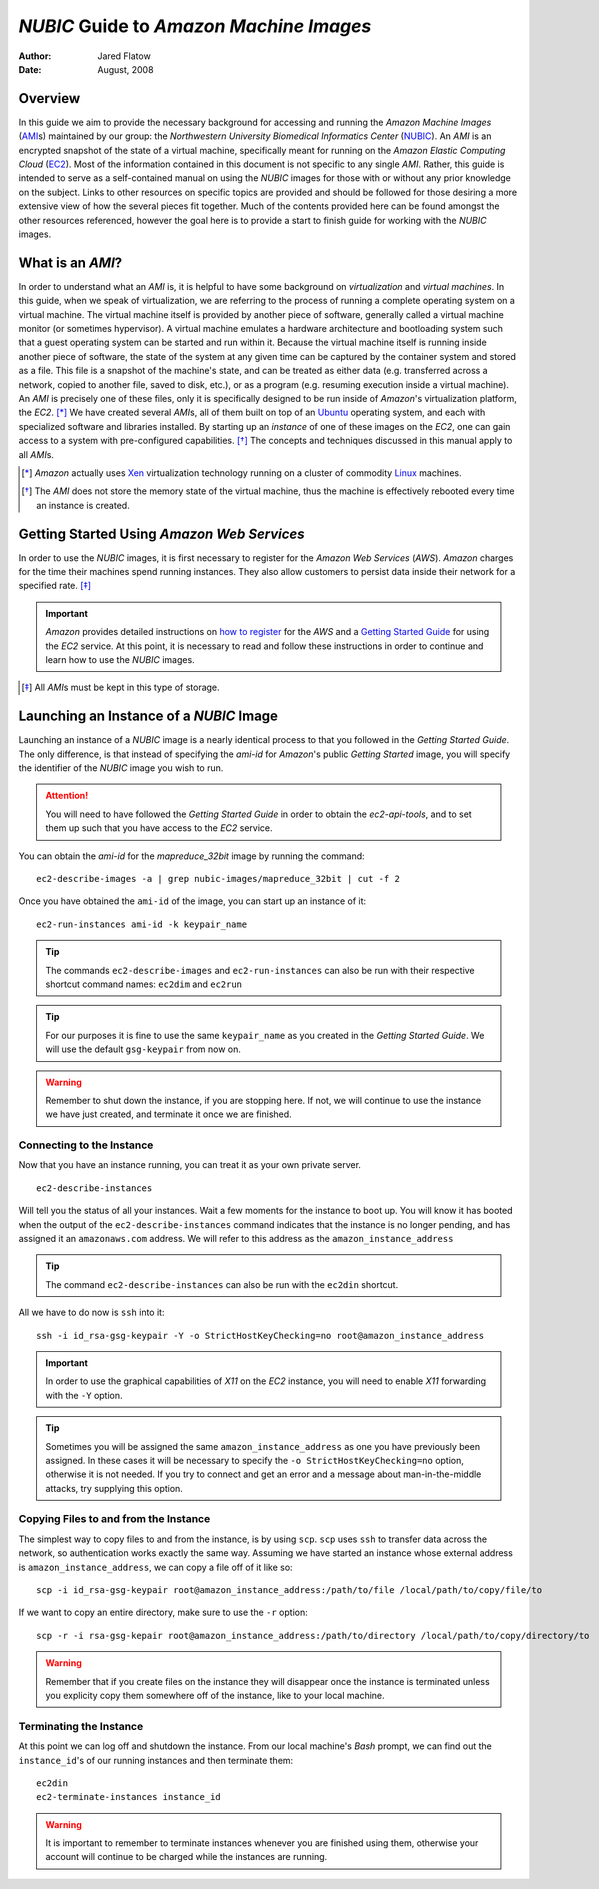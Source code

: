 ========================================
`NUBIC` Guide to `Amazon Machine Images`
========================================
:Author: Jared Flatow
:Date:   August, 2008

Overview
========

In this guide we aim to provide the necessary background for accessing and running the `Amazon Machine Images` (`AMI`_\s) maintained by our group: the `Northwestern University Biomedical Informatics Center` (`NUBIC`_).
An `AMI` is an encrypted snapshot of the state of a virtual machine, specifically meant for running on the `Amazon Elastic Computing Cloud` (`EC2`_).
Most of the information contained in this document is not specific to any single `AMI`. 
Rather, this guide is intended to serve as a self-contained manual on using the `NUBIC` images for those with or without any prior knowledge on the subject.
Links to other resources on specific topics are provided and should be followed for those desiring a more extensive view of how the several pieces fit together.
Much of the contents provided here can be found amongst the other resources referenced, however the goal here is to provide a start to finish guide for working with the `NUBIC` images.

.. _AMI: http://docs.amazonwebservices.com/AWSEC2/2008-02-01/DeveloperGuide/index.html?glossary.html
.. _NUBIC: http://www.nucats.northwestern.edu/centers/nubic/index.html
.. _EC2: http://aws.amazon.com/ec2

What is an `AMI`?
=================

In order to understand what an `AMI` is, it is helpful to have some background on *virtualization* and *virtual machines*.
In this guide, when we speak of virtualization, we are referring to the process of running a complete operating system on a virtual machine.
The virtual machine itself is provided by another piece of software, generally called a virtual machine monitor (or sometimes hypervisor).
A virtual machine emulates a hardware architecture and bootloading system such that a guest operating system can be started and run within it.
Because the virtual machine itself is running inside another piece of software, the state of the system at any given time can be captured by the container system and stored as a file.
This file is a snapshot of the machine's state, and can be treated as either data (e.g. transferred across a network, copied to another file, saved to disk, etc.), or as a program (e.g. resuming execution inside a virtual machine).
An `AMI` is precisely one of these files, only it is specifically designed to be run inside of `Amazon`\'s virtualization platform, the `EC2`. [*]_
We have created several `AMI`\s, all of them built on top of an `Ubuntu`_ operating system, and each with specialized software and libraries installed.
By starting up an *instance* of one of these images on the `EC2`, one can gain access to a system with pre-configured capabilities. [*]_
The concepts and techniques discussed in this manual apply to all `AMI`\s.

.. [*] `Amazon` actually uses `Xen`_ virtualization technology running on a cluster of commodity `Linux`_ machines. 
.. [*] The `AMI` does not store the memory state of the virtual machine, thus the machine is effectively rebooted every time an instance is created.

.. _Xen: http://www.xen.org
.. _Linux: http://www.linux.org
.. _Ubuntu: http://www.ubuntu.com

Getting Started Using `Amazon Web Services`
===========================================

In order to use the `NUBIC` images, it is first necessary to register for the `Amazon Web Services` (`AWS`).  
`Amazon` charges for the time their machines spend running instances.
They also allow customers to persist data inside their network for a specified rate. [*]_

.. important:: 
   `Amazon` provides detailed instructions on `how to register`_ for the `AWS` and a `Getting Started Guide`_ for using the `EC2` service.
   At this point, it is necessary to read and follow these instructions in order to continue and learn how to use the `NUBIC` images.

.. [*] All `AMI`\s must be kept in this type of storage.

.. _how to register: http://aws.amazon.com
.. _Getting Started Guide: http://docs.amazonwebservices.com/AWSEC2/2008-02-01/GettingStartedGuide/?ref=get-started

Launching an Instance of a `NUBIC` Image
========================================

Launching an instance of a `NUBIC` image is a nearly identical process to that you followed in the `Getting Started Guide`.
The only difference, is that instead of specifying the `ami-id` for `Amazon`\'s public `Getting Started` image, you will specify the identifier of the `NUBIC` image you wish to run.

.. attention:: You will need to have followed the `Getting Started Guide` in order to obtain the `ec2-api-tools`, and to set them up such that you have access to the `EC2` service.

You can obtain the `ami-id` for the `mapreduce_32bit` image by running the command:

::

        ec2-describe-images -a | grep nubic-images/mapreduce_32bit | cut -f 2

Once you have obtained the ``ami-id`` of the image, you can start up an instance of it:

::

        ec2-run-instances ami-id -k keypair_name

.. tip:: The commands ``ec2-describe-images`` and ``ec2-run-instances`` can also be run with their respective shortcut command names: ``ec2dim`` and ``ec2run``
   
.. tip:: 
   For our purposes it is fine to use the same ``keypair_name`` as you created in the `Getting Started Guide`.
   We will use the default ``gsg-keypair`` from now on.

.. warning:: 
   Remember to shut down the instance, if you are stopping here.
   If not, we will continue to use the instance we have just created, and terminate it once we are finished.

Connecting to the Instance
--------------------------

Now that you have an instance running, you can treat it as your own private server.

::

        ec2-describe-instances

Will tell you the status of all your instances.
Wait a few moments for the instance to boot up.
You will know it has booted when the output of the ``ec2-describe-instances`` command indicates that the instance is no longer pending, and has assigned it an ``amazonaws.com`` address.
We will refer to this address as the ``amazon_instance_address``

.. tip:: The command ``ec2-describe-instances`` can also be run with the ``ec2din`` shortcut.

All we have to do now is ``ssh`` into it:

::

        ssh -i id_rsa-gsg-keypair -Y -o StrictHostKeyChecking=no root@amazon_instance_address


.. important:: In order to use the graphical capabilities of `X11` on the `EC2` instance, you will need to enable `X11` forwarding with the ``-Y`` option.

.. tip:: 
   Sometimes you will be assigned the same ``amazon_instance_address`` as one you have previously been assigned.
   In these cases it will be necessary to specify the ``-o StrictHostKeyChecking=no`` option, otherwise it is not needed.
   If you try to connect and get an error and a message about man-in-the-middle attacks, try supplying this option.

Copying Files to and from the Instance
--------------------------------------

The simplest way to copy files to and from the instance, is by using ``scp``.
``scp`` uses ``ssh`` to transfer data across the network, so authentication works exactly the same way.
Assuming we have started an instance whose external address is ``amazon_instance_address``, we can copy a file off of it like so:

::

        scp -i id_rsa-gsg-keypair root@amazon_instance_address:/path/to/file /local/path/to/copy/file/to

If we want to copy an entire directory, make sure to use the ``-r`` option:

::

        scp -r -i rsa-gsg-kepair root@amazon_instance_address:/path/to/directory /local/path/to/copy/directory/to

.. warning:: Remember that if you create files on the instance they will disappear once the instance is terminated unless you explicity copy them somewhere off of the instance, like to your local machine.

Terminating the Instance
------------------------

At this point we can log off and shutdown the instance.
From our local machine's `Bash` prompt, we can find out the ``instance_id``\'s of our running instances and then terminate them:

::

        ec2din
        ec2-terminate-instances instance_id

.. warning:: It is important to remember to terminate instances whenever you are finished using them, otherwise your account will continue to be charged while the instances are running.
